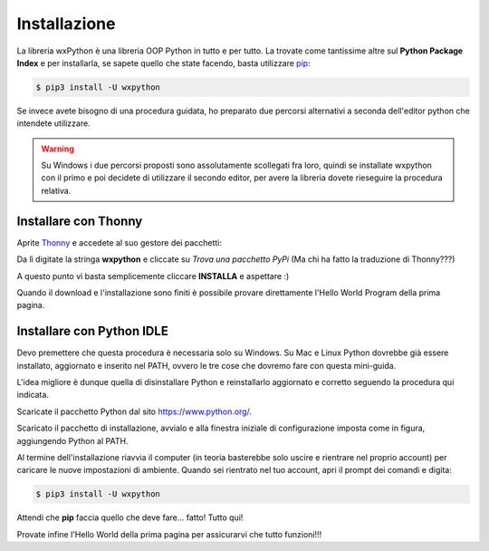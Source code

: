 =============
Installazione
=============

La libreria wxPython è una libreria OOP Python in tutto e per tutto. La trovate come tantissime altre sul **Python Package Index** e per installarla, 
se sapete quello che state facendo, basta utilizzare `pip <https://pip.pypa.io/en/stable/>`_:

.. code:: bash
    
    $ pip3 install -U wxpython


Se invece avete bisogno di una procedura guidata, ho preparato due percorsi alternativi a seconda dell'editor python che intendete utilizzare.

.. warning::
  Su Windows i due percorsi proposti sono assolutamente scollegati fra loro, quindi se installate wxpython con il primo e poi decidete di
  utilizzare il secondo editor, per avere la libreria dovete rieseguire la procedura relativa.
  

Installare con Thonny
=====================

Aprite `Thonny <https://thonny.org>`_ e accedete al suo gestore dei pacchetti:

.. image:: images/wxpython_install_0.jpg

Da lì digitate la stringa **wxpython** e cliccate su *Trova una pacchetto PyPi* (Ma chi ha fatto la traduzione di Thonny???)

.. image:: images/wxpython_install_1.jpg

A questo punto vi basta semplicemente cliccare **INSTALLA** e aspettare :)

.. image:: images/wxpython_install_2.jpg


Quando il download e l'installazione sono finiti è possibile provare direttamente l'Hello World Program della prima pagina. 


Installare con Python IDLE
==========================

Devo premettere che questa procedura è necessaria solo su Windows. Su Mac e Linux Python dovrebbe già essere installato, aggiornato e inserito nel
PATH, ovvero le tre cose che dovremo fare con questa mini-guida.

L'idea migliore è dunque quella di disinstallare Python e reinstallarlo aggiornato e corretto seguendo la procedura qui indicata.

Scaricate il pacchetto Python dal sito https://www.python.org/.

.. image:: images/wxpy_idle_install_1.png


Scaricato il pacchetto di installazione, avvialo e alla finestra iniziale di configurazione imposta come in figura, aggiungendo Python al PATH.


.. image:: images/wxpy_idle_install_2.png


Al termine dell'installazione riavvia il computer (in teoria basterebbe solo uscire e rientrare nel proprio account) per caricare le nuove impostazioni
di ambiente. Quando sei rientrato nel tuo account, apri il prompt dei comandi e digita:

.. code:: bash
    
    $ pip3 install -U wxpython

Attendi che **pip** faccia quello che deve fare... fatto! Tutto qui!

Provate infine l'Hello World della prima pagina per assicurarvi che tutto funzioni!!!
